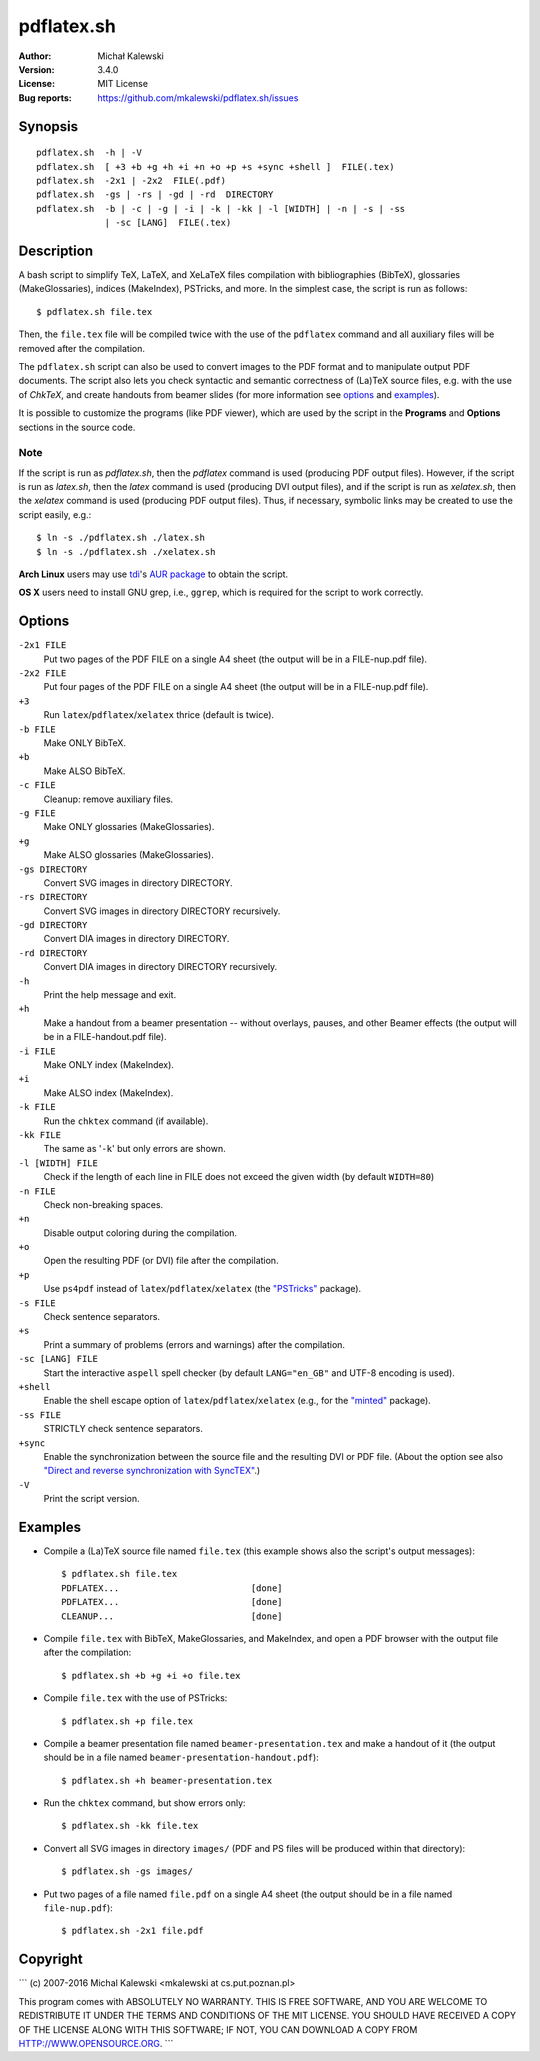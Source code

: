 ===========
pdflatex.sh
===========

:Author:  Michał Kalewski
:Version: 3.4.0
:License: MIT License
:Bug reports: https://github.com/mkalewski/pdflatex.sh/issues


Synopsis
========
::

  pdflatex.sh  -h | -V
  pdflatex.sh  [ +3 +b +g +h +i +n +o +p +s +sync +shell ]  FILE(.tex)
  pdflatex.sh  -2x1 | -2x2  FILE(.pdf)
  pdflatex.sh  -gs | -rs | -gd | -rd  DIRECTORY
  pdflatex.sh  -b | -c | -g | -i | -k | -kk | -l [WIDTH] | -n | -s | -ss
               | -sc [LANG]  FILE(.tex)

Description
===========
A bash script to simplify TeX, LaTeX, and XeLaTeX files compilation with
bibliographies (BibTeX), glossaries (MakeGlossaries), indices (MakeIndex),
PSTricks, and more.  In the simplest case, the script is run as follows::

  $ pdflatex.sh file.tex

Then, the ``file.tex`` file will be compiled twice with the use of the
``pdflatex`` command and all auxiliary files will be removed after the
compilation.

The ``pdflatex.sh`` script can also be used to convert images to the PDF format
and to manipulate output PDF documents.  The script also lets you check
syntactic and semantic correctness of (La)TeX source files, e.g. with the use
of *ChkTeX*, and create handouts from beamer slides (for more information see
options_ and examples_).

It is possible to customize the programs (like PDF viewer), which are used by
the script in the **Programs** and **Options** sections in the source code.

Note
----

If the script is run as `pdflatex.sh`, then the `pdflatex` command is used
(producing PDF output files).  However, if the script is run as `latex.sh`,
then the `latex` command is used (producing DVI output files), and if the
script is run as `xelatex.sh`, then the `xelatex` command is used (producing
PDF output files).  Thus, if necessary, symbolic links may be created to use
the script easily, e.g.::

  $ ln -s ./pdflatex.sh ./latex.sh
  $ ln -s ./pdflatex.sh ./xelatex.sh

**Arch Linux** users may use `tdi <https://github.com/tdi>`_'s `AUR package
<http://aur.archlinux.org/packages.php?ID=55739>`_ to obtain the script.

**OS X** users need to install GNU grep, i.e., ``ggrep``, which is required for
the script to work correctly.

Options
=======
``-2x1 FILE``
  Put two pages of the PDF FILE on a single A4 sheet (the output will be in a
  FILE-nup.pdf file).
``-2x2 FILE``
  Put four pages of the PDF FILE on a single A4 sheet (the output will be in a
  FILE-nup.pdf file).
``+3``
  Run ``latex``/``pdflatex``/``xelatex`` thrice (default is twice).
``-b FILE``
  Make ONLY BibTeX.
``+b``
  Make ALSO BibTeX.
``-c FILE``
  Cleanup: remove auxiliary files.
``-g FILE``
  Make ONLY glossaries (MakeGlossaries).
``+g``
  Make ALSO glossaries (MakeGlossaries).
``-gs DIRECTORY``
  Convert SVG images in directory DIRECTORY.
``-rs DIRECTORY``
  Convert SVG images in directory DIRECTORY recursively.
``-gd DIRECTORY``
  Convert DIA images in directory DIRECTORY.
``-rd DIRECTORY``
  Convert DIA images in directory DIRECTORY recursively.
``-h``
  Print the help message and exit.
``+h``
  Make a handout from a beamer presentation -- without overlays, pauses, and
  other Beamer effects (the output will be in a FILE-handout.pdf file).
``-i FILE``
  Make ONLY index (MakeIndex).
``+i``
  Make ALSO index (MakeIndex).
``-k FILE``
  Run the ``chktex`` command (if available).
``-kk FILE``
  The same as '``-k``' but only errors are shown.
``-l [WIDTH] FILE``
  Check if the length of each line in FILE does not exceed the given width (by
  default ``WIDTH=80``)
``-n FILE``
  Check non-breaking spaces.
``+n``
  Disable output coloring during the compilation.
``+o``
  Open the resulting PDF (or DVI) file after the compilation.
``+p``
  Use ``ps4pdf`` instead of ``latex``/``pdflatex``/``xelatex`` (the
  `"PSTricks" <https://www.ctan.org/pkg/pstricks-base>`_ package).
``-s FILE``
  Check sentence separators.
``+s``
  Print a summary of problems (errors and warnings) after the compilation.
``-sc [LANG] FILE``
  Start the interactive ``aspell`` spell checker (by default ``LANG="en_GB"``
  and UTF-8 encoding is used).
``+shell``
  Enable the shell escape option of ``latex``/``pdflatex``/``xelatex`` (e.g.,
  for the `"minted" <https://www.ctan.org/pkg/minted>`_ package).
``-ss FILE``
  STRICTLY check sentence separators.
``+sync``
  Enable the synchronization between the source file and the resulting DVI or
  PDF file.  (About the option see also `"Direct and reverse synchronization
  with SyncTEX" <http://www.tug.org/TUGboat/tb29-3/tb93laurens.pdf>`_.)
``-V``
  Print the script version.


Examples
========
* Compile a (La)TeX source file named ``file.tex`` (this example shows also the
  script's output messages)::

    $ pdflatex.sh file.tex
    PDFLATEX...                         [done]
    PDFLATEX...                         [done]
    CLEANUP...                          [done]

* Compile ``file.tex`` with BibTeX, MakeGlossaries, and MakeIndex, and open a
  PDF browser with the output file after the compilation::

    $ pdflatex.sh +b +g +i +o file.tex

* Compile ``file.tex`` with the use of PSTricks::

    $ pdflatex.sh +p file.tex

* Compile a beamer presentation file named ``beamer-presentation.tex`` and make
  a handout of it (the output should be in a file named
  ``beamer-presentation-handout.pdf``)::

    $ pdflatex.sh +h beamer-presentation.tex

* Run the ``chktex`` command, but show errors only::

    $ pdflatex.sh -kk file.tex

* Convert all SVG images in directory ``images/`` (PDF and PS files will be
  produced within that directory)::

    $ pdflatex.sh -gs images/

* Put two pages of a file named ``file.pdf`` on a single A4 sheet (the output
  should be in a file named ``file-nup.pdf``)::

    $ pdflatex.sh -2x1 file.pdf


Copyright
=========

```
(c) 2007-2016 Michal Kalewski  <mkalewski at cs.put.poznan.pl>

This program comes with ABSOLUTELY NO WARRANTY.
THIS IS FREE SOFTWARE, AND YOU ARE WELCOME TO REDISTRIBUTE IT UNDER THE TERMS
AND CONDITIONS OF THE MIT LICENSE.  YOU SHOULD HAVE RECEIVED A COPY OF THE
LICENSE ALONG WITH THIS SOFTWARE; IF NOT, YOU CAN DOWNLOAD A COPY FROM
HTTP://WWW.OPENSOURCE.ORG.
```
